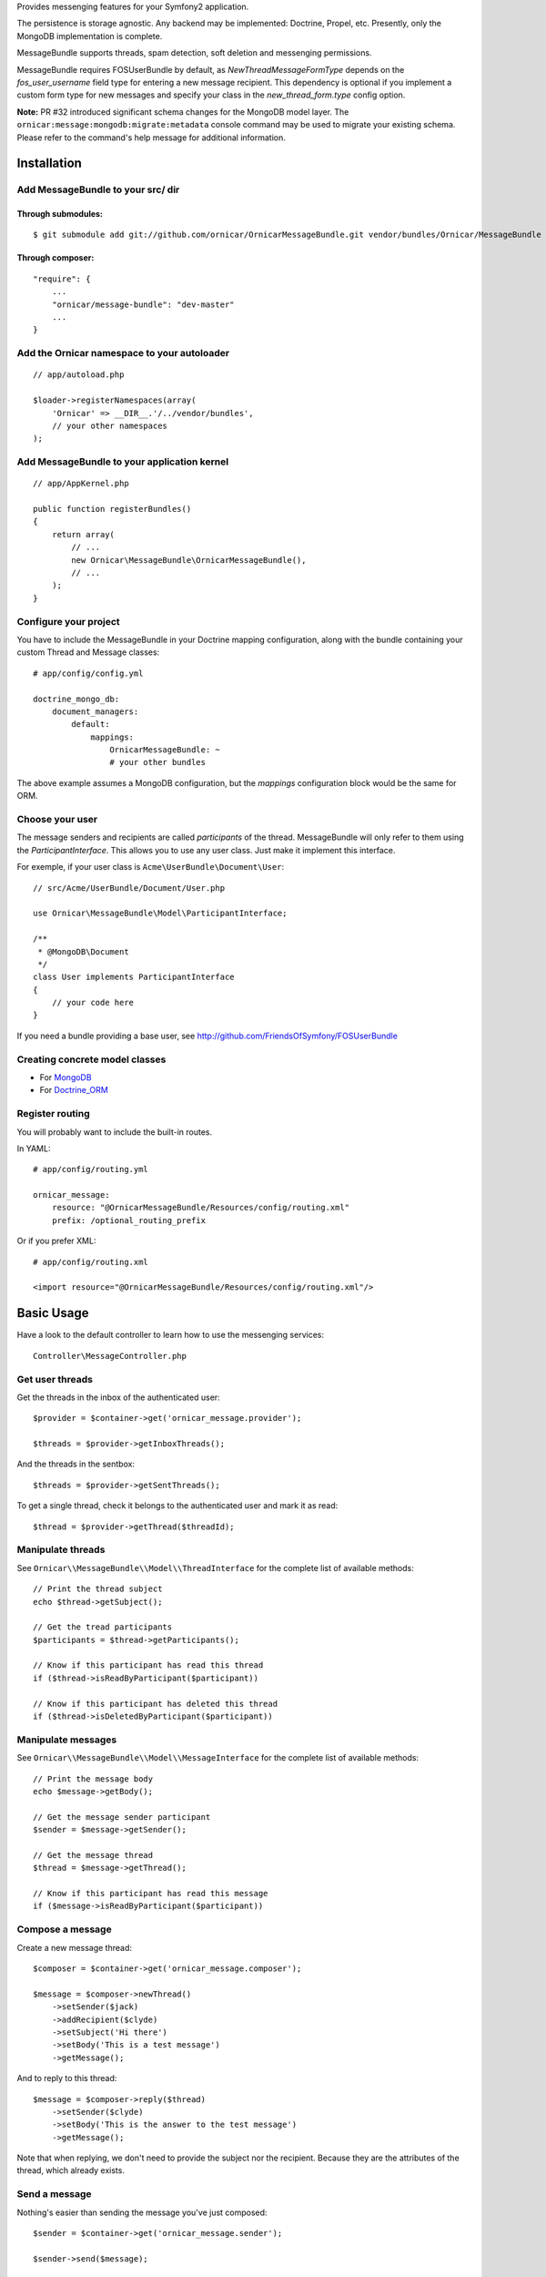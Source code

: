 Provides messenging features for your Symfony2 application.

The persistence is storage agnostic. Any backend may be implemented: Doctrine, Propel, etc.
Presently, only the MongoDB implementation is complete.

MessageBundle supports threads, spam detection, soft deletion and messenging permissions.

MessageBundle requires FOSUserBundle by default, as `NewThreadMessageFormType`
depends on the `fos_user_username` field type for entering a new message
recipient. This dependency is optional if you implement a custom form type for
new messages and specify your class in the `new_thread_form.type` config option.

**Note:** PR #32 introduced significant schema changes for the MongoDB model
layer. The ``ornicar:message:mongodb:migrate:metadata`` console command may be
used to migrate your existing schema. Please refer to the command's help message
for additional information.

Installation
============

Add MessageBundle to your src/ dir
-------------------------------------

Through submodules:
~~~~~~~~~~~~~~~~~~~


::

    $ git submodule add git://github.com/ornicar/OrnicarMessageBundle.git vendor/bundles/Ornicar/MessageBundle


Through composer:
~~~~~~~~~~~~~~~~~

::

    "require": {
        ...
        "ornicar/message-bundle": "dev-master"
        ...
    }
    

Add the Ornicar namespace to your autoloader
----------------------------------------

::

    // app/autoload.php

    $loader->registerNamespaces(array(
        'Ornicar' => __DIR__.'/../vendor/bundles',
        // your other namespaces
    );

Add MessageBundle to your application kernel
-----------------------------------------

::

    // app/AppKernel.php

    public function registerBundles()
    {
        return array(
            // ...
            new Ornicar\MessageBundle\OrnicarMessageBundle(),
            // ...
        );
    }

Configure your project
----------------------

You have to include the MessageBundle in your Doctrine mapping configuration,
along with the bundle containing your custom Thread and Message classes::

    # app/config/config.yml

    doctrine_mongo_db:
        document_managers:
            default:
                mappings:
                    OrnicarMessageBundle: ~
                    # your other bundles

The above example assumes a MongoDB configuration, but the `mappings` configuration
block would be the same for ORM.

Choose your user
----------------

The message senders and recipients are called *participants* of the thread.
MessageBundle will only refer to them using the `ParticipantInterface`.
This allows you to use any user class. Just make it implement this interface.

For exemple, if your user class is ``Acme\UserBundle\Document\User``::

    // src/Acme/UserBundle/Document/User.php

    use Ornicar\MessageBundle\Model\ParticipantInterface;

    /**
     * @MongoDB\Document
     */
    class User implements ParticipantInterface
    {
        // your code here
    }

If you need a bundle providing a base user, see http://github.com/FriendsOfSymfony/FOSUserBundle

Creating concrete model classes
-------------------------------

- For MongoDB_
- For Doctrine_ORM_

.. _MongoDB: concrete_mongo.rst
.. _Doctrine_ORM: concrete_orm.rst

Register routing
----------------

You will probably want to include the built-in routes.

In YAML::

    # app/config/routing.yml

    ornicar_message:
        resource: "@OrnicarMessageBundle/Resources/config/routing.xml"
        prefix: /optional_routing_prefix

Or if you prefer XML::

    # app/config/routing.xml

    <import resource="@OrnicarMessageBundle/Resources/config/routing.xml"/>

Basic Usage
===========

Have a look to the default controller to learn how to use the messenging services::

    Controller\MessageController.php

Get user threads
----------------

Get the threads in the inbox of the authenticated user::

    $provider = $container->get('ornicar_message.provider');

    $threads = $provider->getInboxThreads();

And the threads in the sentbox::

    $threads = $provider->getSentThreads();

To get a single thread, check it belongs to the authenticated user and mark it as read::

    $thread = $provider->getThread($threadId);

Manipulate threads
------------------

See ``Ornicar\\MessageBundle\\Model\\ThreadInterface`` for the complete list of available methods::

    // Print the thread subject
    echo $thread->getSubject();

    // Get the tread participants
    $participants = $thread->getParticipants();

    // Know if this participant has read this thread
    if ($thread->isReadByParticipant($participant))

    // Know if this participant has deleted this thread
    if ($thread->isDeletedByParticipant($participant))


Manipulate messages
-------------------

See ``Ornicar\\MessageBundle\\Model\\MessageInterface`` for the complete list of available methods::

    // Print the message body
    echo $message->getBody();

    // Get the message sender participant
    $sender = $message->getSender();

    // Get the message thread
    $thread = $message->getThread();

    // Know if this participant has read this message
    if ($message->isReadByParticipant($participant))

Compose a message
--------------

Create a new message thread::

    $composer = $container->get('ornicar_message.composer');

    $message = $composer->newThread()
        ->setSender($jack)
        ->addRecipient($clyde)
        ->setSubject('Hi there')
        ->setBody('This is a test message')
        ->getMessage();

And to reply to this thread::

    $message = $composer->reply($thread)
        ->setSender($clyde)
        ->setBody('This is the answer to the test message')
        ->getMessage();

Note that when replying, we don't need to provide the subject nor the recipient.
Because they are the attributes of the thread, which already exists.

Send a message
--------------

Nothing's easier than sending the message you've just composed::

    $sender = $container->get('ornicar_message.sender');

    $sender->send($message);

Templating
==========

MessageBundle provides a few twig functions::

    {# template.html.twig #}

    {# Know if a message is read by the authenticated participant #}
    {% if not ornicar_message_is_read(message) %} This message is new! {% endif %}

    {# Know if a thread is read by the authenticated participant. Yes, it's the same function. #}
    {% if not ornicar_message_is_read(thread) %} This thread is new! {% endif %}

    {# Get the number of new threads for the authenticated participant #}
    You have {{ ornicar_message_nb_unread() }} new messages

Spam detection
==============

Using Akismet
-------------

Install AkismetBundle (http://github.com/ornicar/AkismetBundle).

Then, set the spam detector service accordingly::

    # app/config/config.yml

        ornicar_message:
            spam_detector: ornicar_message.akismet_spam_detector

Other strategy
--------------

You can use any spam dectetor service, including one of your own, provided the
class implements ``Ornicar\MessageBundle\SpamDetection\SpamDetectorInterface``.

Messenging permissions
======================

You can change the security logic by replacing the ``authorizer`` service::

    # app/config/config.yml

        ornicar_message:
            authorizer: acme_message.authorizer

Your class must implement ``Ornicar\MessageBundle\Security\AuthorizerInterface``::

    interface AuthorizerInterface
    {
        /**
        * Tells if the current user is allowed
        * to see this thread
        *
        * @param ThreadInterface $thread
        * @return boolean
        */
        function canSeeThread(ThreadInterface $thread);

        /**
        * Tells if the current participant is allowed
        * to delete this thread
        *
        * @param ThreadInterface $thread
        * @return boolean
        */
        function canDeleteThread(ThreadInterface $thread);

        /**
        * Tells if the current participant is allowed
        * to send a message to this other participant
        *
        * $param ParticipantInterface $participant the one we want to send a message to
        * @return boolean
        */
        function canMessageParticipant(ParticipantInterface $participant);
    }

You can tell whether the user can see or delete a thread, and if he can send a new message to another user.
See the default implementation in ``Ornicar\MessageBundle\Security\Authorizer``.


Listening to events
===================

This bundles dispatches event when notable actions are performed.

See ``Ornicar\MessageBundle\Event\OrnicarMessageEvents`` for a documented
list of the available events.

Configuration
=============

All configuration options are listed below::

    # app/config/config.yml

    ornicar_message
        db_driver:              mongodb
        thread_class:           Acme\MessageBundle\Document\Thread
        message_class:          Acme\MessageBundle\Document\Message
        message_manager:        ornicar_message.message_manager         # See ModelManager\MessageManagerInterface
        thread_manager:         ornicar_message.thread_manager          # See ModelManager\ThreadManagerInterface
        sender:                 ornicar_message.sender                  # See Sender\SenderInterface
        composer:               ornicar_message.composer                # See Composer\ComposerInterface
        provider:               ornicar_message.provider                # See Provider\ProviderInterface
        participant_provider:   ornicar_message.participant_provider    # See Security\ParticipantProviderInterface
        authorizer:             ornicar_message.authorizer              # See Security\AuthorizerInterface
        message_reader:         ornicar_message.message_reader          # See Reader\ReaderInterface
        thread_reader:          ornicar_message.thread_reader           # See Reader\ReaderInterface
        deleter:                ornicar_message.deleter                 # See Deleter\DeleterInterface
        spam_detector:          ornicar_message.noop_spam_detector      # See SpamDetection\SpamDetectorInterface
        twig_extension:         ornicar_message.twig_extension          # See Twig\Extension\MessageExtension
        search:
            finder:             ornicar_message.search_finder           # See Finder\FinderInterface
            query_factory:      ornicar_message.search_query_factory    # See Finder\QueryFactoryInterface
            query_parameter:    'q'                                     # Request query parameter containing the term
        new_thread_form:
            factory:            ornicar_message.new_thread_form.factory # See FormFactory\NewThreadMessageFormFactory
            type:               ornicar_message.new_thread_form.type    # See FormType\NewThreadMessageFormType
            handler:            ornicar_message.new_thread_form.handler # See FormHandler\NewThreadMessageFormHandler
            name:               message
        reply_form:
            factory:            ornicar_message.reply_form.factory      # See FormFactory\ReplyMessageFormFactory
            type:               ornicar_message.reply_form.type         # See FormType\ReplyMessageFormType
            handler:            ornicar_message.reply_form.handler      # See FormHandler\ReplyMessageFormHandler
            name:               message

Implement a new persistence backend
===================================

I need your help for the ORM - and more - implementations.

Implementation
--------------

To provide a new backend implementation, you must implement these interfaces:

- ``Model/ThreadInterface.php``
- ``Model/MessageInterface.php``
- ``ModelManager/ThreadManagerInterface.php``
- ``ModelManager/MessageManagerInterface.php``

MongoDB implementation examples:

- ``Document/Thread.php``
- ``Document/Message.php``
- ``DocumentManager/ThreadManager.php``
- ``DocumentManager/MessageManager.php``

Note that the MongoDB manager classes only contain MongoDB-specific logic.
Backend-agnostic logic lives within the abstract managers.


Mapping
-------

You may also need to define mappings.

MongoDB mapping examples:

- ``src/Ornicar/MessageBundle/Resources/config/doctrine/thread.mongodb.xml``
- ``src/Ornicar/MessageBundle/Resources/config/doctrine/message.mongodb.xml``
